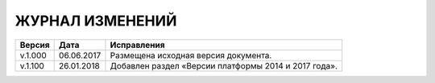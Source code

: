 ЖУРНАЛ ИЗМЕНЕНИЙ
================

.. table:: Простая таблица

+-------+------------+--------------------------------------------------------------------------------+
|Версия |   Дата     |  Исправления                                                                   |
+=======+============+======================+=========================================================+
|v.1.000| 06.06.2017 | Размещена исходная версия документа.                                           |
+-------+------------+--------------------------------------------------------------------------------+
|v.1.100| 26.01.2018 | Добавлен раздел «Версии платформы 2014 и 2017 года».                           |
+-------+------------+--------------------------------------------------------------------------------+
